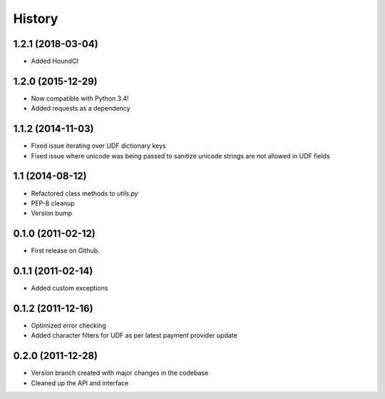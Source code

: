 .. :changelog:

History
-------

1.2.1 (2018-03-04)
++++++++++++++++++
* Added HoundCI

1.2.0 (2015-12-29)
++++++++++++++++++
* Now compatible with Python 3.4!
* Added requests as a dependency

1.1.2 (2014-11-03)
++++++++++++++++++

* Fixed issue iterating over UDF dictionary keys
* Fixed issue where unicode was being passed to sanitize
  unicode strings are not allowed in UDF fields

1.1 (2014-08-12)
++++++++++++++++

* Refactored class methods to `utils.py`
* PEP-8 cleanup
* Version bump

0.1.0 (2011-02-12)
++++++++++++++++++

* First release on Github.

0.1.1 (2011-02-14)
++++++++++++++++++

* Added custom exceptions

0.1.2 (2011-12-16)
++++++++++++++++++

* Optimized error checking
* Added character filters for UDF as per latest payment provider update

0.2.0 (2011-12-28)
++++++++++++++++++

* Version branch created with major changes in the codebase
* Cleaned up the API and interface
